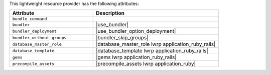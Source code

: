.. The contents of this file are included in multiple topics.
.. This file should not be changed in a way that hinders its ability to appear in multiple documentation sets.

This lightweight resource provider has the following attributes:

.. list-table::
   :widths: 200 300
   :header-rows: 1

   * - Attribute
     - Description
   * - ``bundle_command``
     - 
   * - ``bundler``
     - |use_bundler|
   * - ``bundler_deployment``
     - |use_bundler_option_deployment|
   * - ``bundler_without_groups``
     - |bundler_skip_groups|
   * - ``database_master_role``
     - |database_master_role lwrp application_ruby_rails|
   * - ``database_template``
     - |database_template lwrp application_ruby_rails|
   * - ``gems``
     - |gems lwrp application_ruby_rails|
   * - ``precompile_assets``
     - |precompile_assets lwrp application_ruby|
